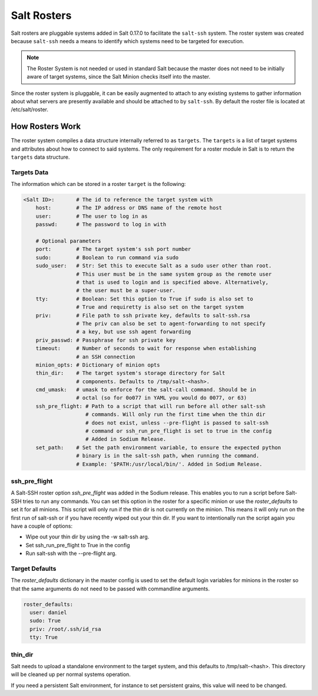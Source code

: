 .. _ssh-roster:

============
Salt Rosters
============

Salt rosters are pluggable systems added in Salt 0.17.0 to facilitate the
``salt-ssh`` system.
The roster system was created because ``salt-ssh`` needs a means to
identify which systems need to be targeted for execution.

.. seealso:: :ref:`all-salt.roster`

.. note::
    The Roster System is not needed or used in standard Salt because the
    master does not need to be initially aware of target systems, since the
    Salt Minion checks itself into the master.

Since the roster system is pluggable, it can be easily augmented to attach to
any existing systems to gather information about what servers are presently
available and should be attached to by ``salt-ssh``. By default the roster
file is located at /etc/salt/roster.

How Rosters Work
================

The roster system compiles a data structure internally referred to as
``targets``. The ``targets`` is a list of target systems and attributes about how
to connect to said systems. The only requirement for a roster module in Salt
is to return the ``targets`` data structure.

Targets Data
------------

The information which can be stored in a roster ``target`` is the following:

.. code-block:: yaml

    <Salt ID>:       # The id to reference the target system with
        host:        # The IP address or DNS name of the remote host
        user:        # The user to log in as
        passwd:      # The password to log in with

        # Optional parameters
        port:        # The target system's ssh port number
        sudo:        # Boolean to run command via sudo
        sudo_user:   # Str: Set this to execute Salt as a sudo user other than root.
                     # This user must be in the same system group as the remote user
                     # that is used to login and is specified above. Alternatively,
                     # the user must be a super-user.
        tty:         # Boolean: Set this option to True if sudo is also set to
                     # True and requiretty is also set on the target system
        priv:        # File path to ssh private key, defaults to salt-ssh.rsa
                     # The priv can also be set to agent-forwarding to not specify
                     # a key, but use ssh agent forwarding
        priv_passwd: # Passphrase for ssh private key
        timeout:     # Number of seconds to wait for response when establishing
                     # an SSH connection
        minion_opts: # Dictionary of minion opts
        thin_dir:    # The target system's storage directory for Salt
                     # components. Defaults to /tmp/salt-<hash>.
        cmd_umask:   # umask to enforce for the salt-call command. Should be in
                     # octal (so for 0o077 in YAML you would do 0077, or 63)
        ssh_pre_flight: # Path to a script that will run before all other salt-ssh
                        # commands. Will only run the first time when the thin dir
                        # does not exist, unless --pre-flight is passed to salt-ssh
                        # command or ssh_run_pre_flight is set to true in the config
                        # Added in Sodium Release.
        set_path:    # Set the path environment variable, to ensure the expected python
                     # binary is in the salt-ssh path, when running the command.
                     # Example: '$PATH:/usr/local/bin/'. Added in Sodium Release.


.. _ssh_pre_flight:

ssh_pre_flight
--------------

A Salt-SSH roster option `ssh_pre_flight` was added in the Sodium release. This enables
you to run a script before Salt-SSH tries to run any commands. You can set this option
in the roster for a specific minion or use the `roster_defaults` to set it for all minions.
This script will only run if the thin dir is not currently on the minion. This means it will
only run on the first run of salt-ssh or if you have recently wiped out your thin dir. If
you want to intentionally run the script again you have a couple of options:

* Wipe out your thin dir by using the -w salt-ssh arg.
* Set ssh_run_pre_flight to True in the config
* Run salt-ssh with the --pre-flight arg.

.. _roster_defaults:

Target Defaults
---------------

The `roster_defaults` dictionary in the master config is used to set the
default login variables for minions in the roster so that the same arguments do
not need to be passed with commandline arguments.

.. code-block:: yaml

    roster_defaults:
      user: daniel
      sudo: True
      priv: /root/.ssh/id_rsa
      tty: True

thin_dir
--------

Salt needs to upload a standalone environment to the target system, and this
defaults to /tmp/salt-<hash>. This directory will be cleaned up per normal
systems operation.

If you need a persistent Salt environment, for instance to set persistent grains,
this value will need to be changed.
